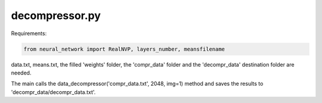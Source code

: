 decompressor.py
===============

Requirements:

.. code-block:: console

    from neural_network import RealNVP, layers_number, meansfilename

data.txt, means.txt, the filled 'weights' folder, the 'compr_data' folder
and the 'decompr_data' destination folder are needed.

The main calls the data_decompressor('compr_data.txt', 2048, img=1) method and saves
the results to 'decompr_data/decompr_data.txt'.

.. py:function:: data_decompressor(fname, n_bins, img=0)

    Takes a fname txt file, containing an array of 20 elements numpy arrays (shape (,20)), and applies the inverse
    of the lossy compression of :ref:`data_compressor <compress>`.

    :param fname: name of the .txt source file
    :type fname: str
    :param n_bits: number of the bins used for the compression
    :type n_bits: int
    :param img: if it is 1, images of the distribution of the data at the various steps (before the decompression,
    after converting to gaussians, after reconverting to the original distributions) are produced; defaults to 0
    :type img: int
    :raise OSError: if file does not exist or is not in .txt format
    :return: the data contained in fname, decompressed
    :rtype: numpy.array (,20)